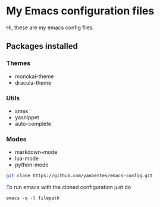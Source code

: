 * My Emacs configuration files

Hi, these are my emacs config files.

** Packages installed

*** Themes

- monokai-theme
- dracula-theme

*** Utils

- smex 
- yasnippet
- auto-complete

*** Modes

- markdown-mode
- lua-mode
- python-mode

#+BEGIN_SRC bash
git clone https://github.com/yanbentes/emacs-config.git
#+END_SRC

To run emacs with the cloned configuration just do

#+BEGIN_SRC
emacs -q -l filepath
#+END_SRC

